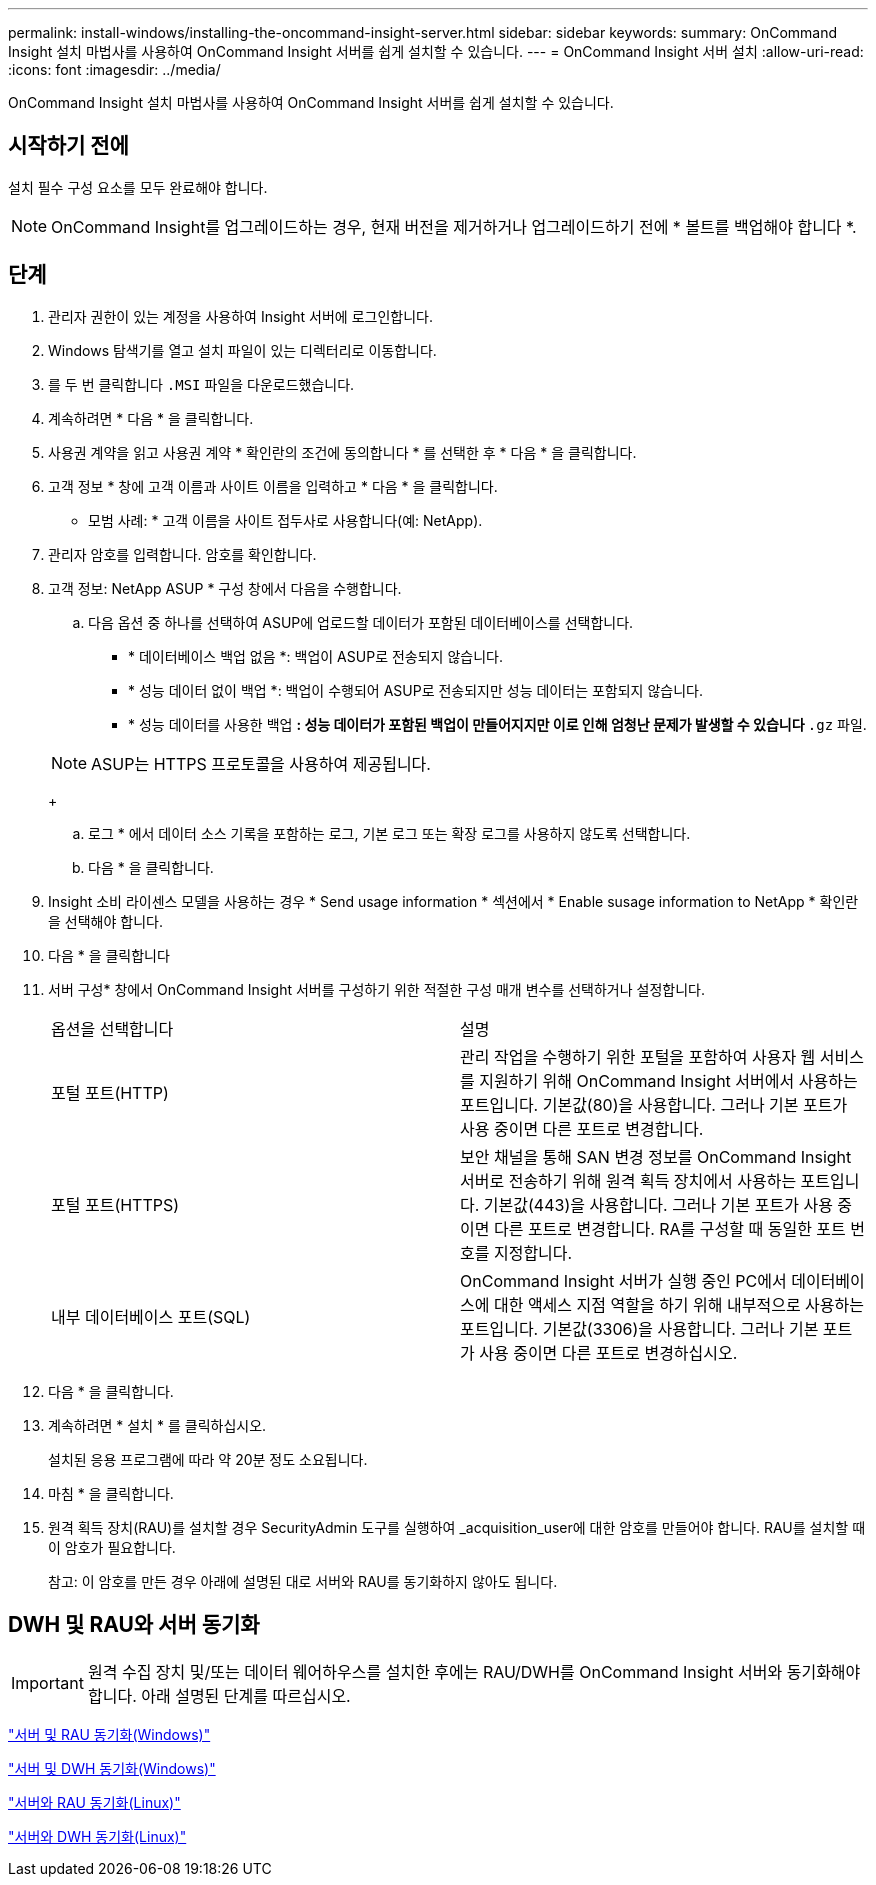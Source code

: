 ---
permalink: install-windows/installing-the-oncommand-insight-server.html 
sidebar: sidebar 
keywords:  
summary: OnCommand Insight 설치 마법사를 사용하여 OnCommand Insight 서버를 쉽게 설치할 수 있습니다. 
---
= OnCommand Insight 서버 설치
:allow-uri-read: 
:icons: font
:imagesdir: ../media/


[role="lead"]
OnCommand Insight 설치 마법사를 사용하여 OnCommand Insight 서버를 쉽게 설치할 수 있습니다.



== 시작하기 전에

설치 필수 구성 요소를 모두 완료해야 합니다.


NOTE: OnCommand Insight를 업그레이드하는 경우, 현재 버전을 제거하거나 업그레이드하기 전에 * 볼트를 백업해야 합니다 *.



== 단계

. 관리자 권한이 있는 계정을 사용하여 Insight 서버에 로그인합니다.
. Windows 탐색기를 열고 설치 파일이 있는 디렉터리로 이동합니다.
. 를 두 번 클릭합니다 `.MSI` 파일을 다운로드했습니다.
. 계속하려면 * 다음 * 을 클릭합니다.
. 사용권 계약을 읽고 사용권 계약 * 확인란의 조건에 동의합니다 * 를 선택한 후 * 다음 * 을 클릭합니다.
. 고객 정보 * 창에 고객 이름과 사이트 이름을 입력하고 * 다음 * 을 클릭합니다.
+
* 모범 사례: * 고객 이름을 사이트 접두사로 사용합니다(예: NetApp).

. 관리자 암호를 입력합니다. 암호를 확인합니다.
. 고객 정보: NetApp ASUP * 구성 창에서 다음을 수행합니다.
+
.. 다음 옵션 중 하나를 선택하여 ASUP에 업로드할 데이터가 포함된 데이터베이스를 선택합니다.
+
*** * 데이터베이스 백업 없음 *: 백업이 ASUP로 전송되지 않습니다.
*** * 성능 데이터 없이 백업 *: 백업이 수행되어 ASUP로 전송되지만 성능 데이터는 포함되지 않습니다.
*** * 성능 데이터를 사용한 백업 *: 성능 데이터가 포함된 백업이 만들어지지만 이로 인해 엄청난 문제가 발생할 수 있습니다 `*.gz` 파일.




+
[NOTE]
====
ASUP는 HTTPS 프로토콜을 사용하여 제공됩니다.

====
+
.. 로그 * 에서 데이터 소스 기록을 포함하는 로그, 기본 로그 또는 확장 로그를 사용하지 않도록 선택합니다.
.. 다음 * 을 클릭합니다.


. Insight 소비 라이센스 모델을 사용하는 경우 * Send usage information * 섹션에서 * Enable susage information to NetApp * 확인란을 선택해야 합니다.
. 다음 * 을 클릭합니다
. 서버 구성* 창에서 OnCommand Insight 서버를 구성하기 위한 적절한 구성 매개 변수를 선택하거나 설정합니다.
+
|===


| 옵션을 선택합니다 | 설명 


 a| 
포털 포트(HTTP)
 a| 
관리 작업을 수행하기 위한 포털을 포함하여 사용자 웹 서비스를 지원하기 위해 OnCommand Insight 서버에서 사용하는 포트입니다. 기본값(80)을 사용합니다. 그러나 기본 포트가 사용 중이면 다른 포트로 변경합니다.



 a| 
포털 포트(HTTPS)
 a| 
보안 채널을 통해 SAN 변경 정보를 OnCommand Insight 서버로 전송하기 위해 원격 획득 장치에서 사용하는 포트입니다. 기본값(443)을 사용합니다. 그러나 기본 포트가 사용 중이면 다른 포트로 변경합니다. RA를 구성할 때 동일한 포트 번호를 지정합니다.



 a| 
내부 데이터베이스 포트(SQL)
 a| 
OnCommand Insight 서버가 실행 중인 PC에서 데이터베이스에 대한 액세스 지점 역할을 하기 위해 내부적으로 사용하는 포트입니다. 기본값(3306)을 사용합니다. 그러나 기본 포트가 사용 중이면 다른 포트로 변경하십시오.

|===
. 다음 * 을 클릭합니다.
. 계속하려면 * 설치 * 를 클릭하십시오.
+
설치된 응용 프로그램에 따라 약 20분 정도 소요됩니다.

. 마침 * 을 클릭합니다.
. 원격 획득 장치(RAU)를 설치할 경우 SecurityAdmin 도구를 실행하여 _acquisition_user에 대한 암호를 만들어야 합니다. RAU를 설치할 때 이 암호가 필요합니다.
+
참고: 이 암호를 만든 경우 아래에 설명된 대로 서버와 RAU를 동기화하지 않아도 됩니다.





== DWH 및 RAU와 서버 동기화


IMPORTANT: 원격 수집 장치 및/또는 데이터 웨어하우스를 설치한 후에는 RAU/DWH를 OnCommand Insight 서버와 동기화해야 합니다. 아래 설명된 단계를 따르십시오.

link:../install-windows/installing-a-remote-acquisition-unit-rau.html#synchronize-server-and-rau["서버 및 RAU 동기화(Windows)"]

link:../install-windows/installing-the-oncommand-insight-data-warehouse-and-reporting.html#synchronize-server-and-dwh["서버 및 DWH 동기화(Windows)"]

link:../install-linux/installing-a-remote-acquisition-unit-rau-linux.html#synchronize-server-and-rau["서버와 RAU 동기화(Linux)"]

link:../install-linux/installing-oncommand-insight-data-warehouse-linux.html#synchronize-server-and-dwh["서버와 DWH 동기화(Linux)"]
